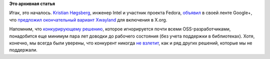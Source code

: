 .. title: Начато включение Xwayland в X.org
.. slug: Начато-включение-xwayland-в-xorg
.. date: 2014-03-26 09:53:53
.. tags:
.. category:
.. link:
.. description:
.. type: text
.. author: Peter Lemenkov

**Это архивная статья**


Итак, это началось. `Kristian
Høgsberg <https://www.ohloh.net/accounts/krh>`__, инженер Intel и
участник проекта Fedora,
`объявил <https://plus.google.com/+KristianHøgsberg/posts/jaehXgvJUg4>`__
в своей ленте Google+, что `предложил окончательный вариант
Xwayland <http://thread.gmane.org/gmane.comp.freedesktop.xorg.devel/40883>`__
для включения в X.org.

Напомним, что `конкурирующему
решению <https://lurkmore.to/Изобретать_велосипед>`__, которое
игнорируется почти всеми OSS-разработчиками, понадобится еще минимум
пара лет доводки до рабочего состояния (без учета поддержки в
библиотеках). Хотя, конечно, мы всегда были уверены, что конкурент
никогда `не взлетит <https://lurkmore.to/Взлетит_или_не_взлетит?>`__,
как и ряд других решений, которые мы не поддержали.

